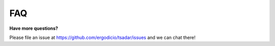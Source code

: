FAQ
---------------------------------

**Have more questions?**

Please file an issue at https://github.com/ergodicio/tsadar/issues and we can chat there!

.. dropdown:: What does TSADAR stand for?
   :color: primary 

   TSADAR stands for Thomson Scattering with Automatic Differentiation for Analysis and Regression


.. dropdown:: What is Thomson Scattering? 
   :color: primary 
    
   Thomson scattering is a diagnostic technique used to obtain information about the plasma conditions such as temperature and density.


.. dropdown:: How is TSADAR pronounced?
   :color: primary 
    
   It is pronounced TSADAR like radar.
